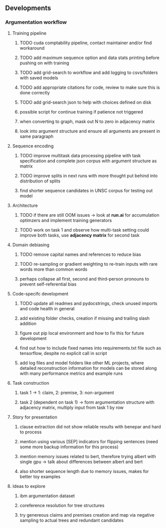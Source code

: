 ** Developments 

*** Argumentation workflow
 
**** Training pipeline
***** TODO cuda comptability pipeline, contact maintainer and/or find workaround
***** TODO add maximum sequence option and data stats printing before pushing on with training
***** TODO add grid-search to workflow and add logging to csvs/folders with saved models
***** TODO add appropriate citations for code, review to make sure this is done correctly
***** TODO add grid-search json to help with choices defined on disk
***** possible script for continue training if patience not triggered
***** when converting to graph, mask out N to zero in adjacency matrix
***** look into argument structure and ensure all arguments are present in same paragraph

**** Sequence encoding
***** TODO improve multitask data processing pipeline with task specification and complete json corpus with argument structure as matrix
***** TODO improve splits in next runs with more thought put behind into distribution of splits
***** find shorter sequence candidates in UNSC corpus for testing out model 

**** Architecture
***** TODO if there are still OOM issues -> look at *run.ai* for accumulation optimzers and implement training generators
***** TODO work on task 1 and observe how multi-task setting could improve both tasks, use *adjacency matrix* for second task

**** Domain debiasing
***** TODO remove capital names and references to reduce bias
***** TODO re-sampling or gradient weighting to re-train inputs with rare words more than common words
***** perhaps collapse all first, second and third-person pronouns to prevent self-referential bias 
     
**** Code-specifc development
***** TODO update all readmes and pydocstrings, check unused imports and code health in general
***** add existing folder checks, creation if missing and trailing slash addition
***** figure out pip local environment and how to fix this for future development
***** find out how to include fixed names into requirements.txt file such as tensorflow, despite no explicit call in script
***** add log files and model folders like other ML projects, where detailed reconstruction information for models can be stored along with many performance metrics and example runs

**** Task construction
***** task 1 -> 1: claim, 2: premise, 3: non-argument
***** task 2 (dependent on task 1) -> form argumentation structure with adjacency matrix, multiply input from task 1 by row
     
**** Story for presentation
***** clause extraction did not show reliable results with benepar and hard to process
***** mention using various [SEP] indicators for flipping sentences (need some more backup information for this process)
***** mention memory issues related to bert, therefore trying albert with single gpu -> talk about differences between albert and bert
***** also shorter sequence length due to memory issues, makes for better toy examples

**** Ideas to explore
***** ibm argumentation dataset
***** coreference resolution for tree structures
***** try genereous claims and premises creation and map via negative sampling to actual trees and redundant candidates
